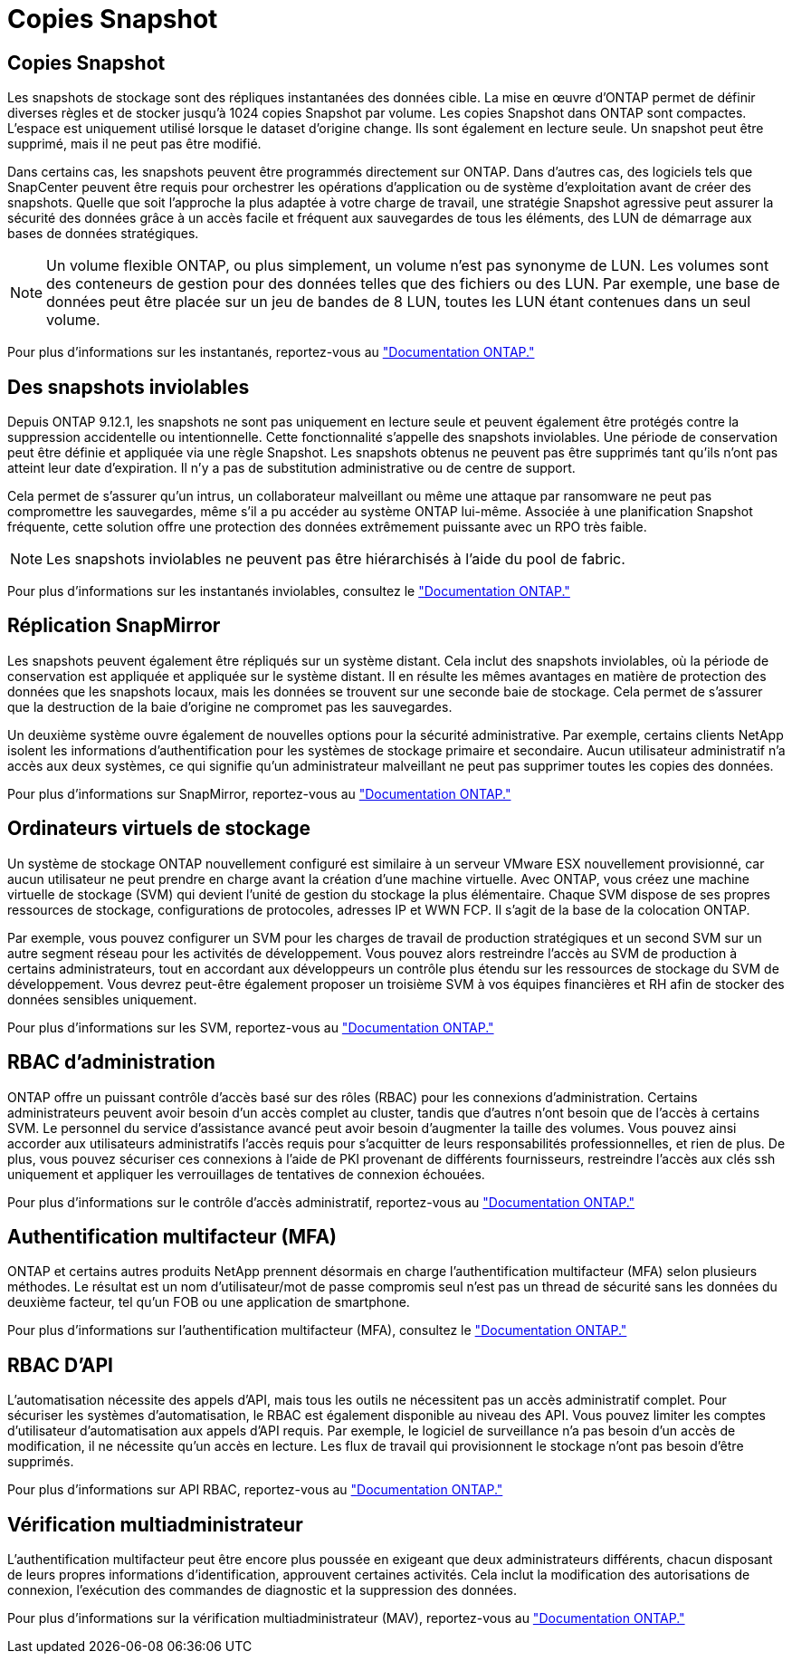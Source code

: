 = Copies Snapshot
:allow-uri-read: 




== Copies Snapshot

Les snapshots de stockage sont des répliques instantanées des données cible. La mise en œuvre d'ONTAP permet de définir diverses règles et de stocker jusqu'à 1024 copies Snapshot par volume. Les copies Snapshot dans ONTAP sont compactes. L'espace est uniquement utilisé lorsque le dataset d'origine change. Ils sont également en lecture seule. Un snapshot peut être supprimé, mais il ne peut pas être modifié.

Dans certains cas, les snapshots peuvent être programmés directement sur ONTAP. Dans d'autres cas, des logiciels tels que SnapCenter peuvent être requis pour orchestrer les opérations d'application ou de système d'exploitation avant de créer des snapshots. Quelle que soit l'approche la plus adaptée à votre charge de travail, une stratégie Snapshot agressive peut assurer la sécurité des données grâce à un accès facile et fréquent aux sauvegardes de tous les éléments, des LUN de démarrage aux bases de données stratégiques.

[NOTE]
====
Un volume flexible ONTAP, ou plus simplement, un volume n'est pas synonyme de LUN. Les volumes sont des conteneurs de gestion pour des données telles que des fichiers ou des LUN. Par exemple, une base de données peut être placée sur un jeu de bandes de 8 LUN, toutes les LUN étant contenues dans un seul volume.

====
Pour plus d'informations sur les instantanés, reportez-vous au link:https://docs.netapp.com/us-en/ontap/data-protection/manage-local-snapshot-copies-concept.html["Documentation ONTAP."]



== Des snapshots inviolables

Depuis ONTAP 9.12.1, les snapshots ne sont pas uniquement en lecture seule et peuvent également être protégés contre la suppression accidentelle ou intentionnelle. Cette fonctionnalité s'appelle des snapshots inviolables. Une période de conservation peut être définie et appliquée via une règle Snapshot. Les snapshots obtenus ne peuvent pas être supprimés tant qu'ils n'ont pas atteint leur date d'expiration. Il n'y a pas de substitution administrative ou de centre de support.

Cela permet de s'assurer qu'un intrus, un collaborateur malveillant ou même une attaque par ransomware ne peut pas compromettre les sauvegardes, même s'il a pu accéder au système ONTAP lui-même. Associée à une planification Snapshot fréquente, cette solution offre une protection des données extrêmement puissante avec un RPO très faible.


NOTE: Les snapshots inviolables ne peuvent pas être hiérarchisés à l'aide du pool de fabric.

Pour plus d'informations sur les instantanés inviolables, consultez le link:https://docs.netapp.com/us-en/ontap/snaplock/snapshot-lock-concept.html["Documentation ONTAP."]



== Réplication SnapMirror

Les snapshots peuvent également être répliqués sur un système distant. Cela inclut des snapshots inviolables, où la période de conservation est appliquée et appliquée sur le système distant. Il en résulte les mêmes avantages en matière de protection des données que les snapshots locaux, mais les données se trouvent sur une seconde baie de stockage. Cela permet de s'assurer que la destruction de la baie d'origine ne compromet pas les sauvegardes.

Un deuxième système ouvre également de nouvelles options pour la sécurité administrative. Par exemple, certains clients NetApp isolent les informations d'authentification pour les systèmes de stockage primaire et secondaire. Aucun utilisateur administratif n'a accès aux deux systèmes, ce qui signifie qu'un administrateur malveillant ne peut pas supprimer toutes les copies des données.

Pour plus d'informations sur SnapMirror, reportez-vous au link:https://docs.netapp.com/us-en/ontap/data-protection/snapmirror-unified-replication-concept.html["Documentation ONTAP."]



== Ordinateurs virtuels de stockage

Un système de stockage ONTAP nouvellement configuré est similaire à un serveur VMware ESX nouvellement provisionné, car aucun utilisateur ne peut prendre en charge avant la création d'une machine virtuelle. Avec ONTAP, vous créez une machine virtuelle de stockage (SVM) qui devient l'unité de gestion du stockage la plus élémentaire. Chaque SVM dispose de ses propres ressources de stockage, configurations de protocoles, adresses IP et WWN FCP. Il s'agit de la base de la colocation ONTAP.

Par exemple, vous pouvez configurer un SVM pour les charges de travail de production stratégiques et un second SVM sur un autre segment réseau pour les activités de développement. Vous pouvez alors restreindre l'accès au SVM de production à certains administrateurs, tout en accordant aux développeurs un contrôle plus étendu sur les ressources de stockage du SVM de développement. Vous devrez peut-être également proposer un troisième SVM à vos équipes financières et RH afin de stocker des données sensibles uniquement.

Pour plus d'informations sur les SVM, reportez-vous au link:https://docs.netapp.com/us-en/ontap/concepts/storage-virtualization-concept.html["Documentation ONTAP."]



== RBAC d'administration

ONTAP offre un puissant contrôle d'accès basé sur des rôles (RBAC) pour les connexions d'administration. Certains administrateurs peuvent avoir besoin d'un accès complet au cluster, tandis que d'autres n'ont besoin que de l'accès à certains SVM. Le personnel du service d'assistance avancé peut avoir besoin d'augmenter la taille des volumes. Vous pouvez ainsi accorder aux utilisateurs administratifs l'accès requis pour s'acquitter de leurs responsabilités professionnelles, et rien de plus. De plus, vous pouvez sécuriser ces connexions à l'aide de PKI provenant de différents fournisseurs, restreindre l'accès aux clés ssh uniquement et appliquer les verrouillages de tentatives de connexion échouées.

Pour plus d'informations sur le contrôle d'accès administratif, reportez-vous au link:https://docs.netapp.com/us-en/ontap/authentication/manage-access-control-roles-concept.html["Documentation ONTAP."]



== Authentification multifacteur (MFA)

ONTAP et certains autres produits NetApp prennent désormais en charge l'authentification multifacteur (MFA) selon plusieurs méthodes. Le résultat est un nom d'utilisateur/mot de passe compromis seul n'est pas un thread de sécurité sans les données du deuxième facteur, tel qu'un FOB ou une application de smartphone.

Pour plus d'informations sur l'authentification multifacteur (MFA), consultez le link:https://docs.netapp.com/us-en/ontap/authentication/mfa-overview.html["Documentation ONTAP."]



== RBAC D'API

L'automatisation nécessite des appels d'API, mais tous les outils ne nécessitent pas un accès administratif complet. Pour sécuriser les systèmes d'automatisation, le RBAC est également disponible au niveau des API. Vous pouvez limiter les comptes d'utilisateur d'automatisation aux appels d'API requis. Par exemple, le logiciel de surveillance n'a pas besoin d'un accès de modification, il ne nécessite qu'un accès en lecture. Les flux de travail qui provisionnent le stockage n'ont pas besoin d'être supprimés.

Pour plus d'informations sur API RBAC, reportez-vous au link:https://docs.netapp.com/us-en/ontap-automation/rest/rbac_overview.html["Documentation ONTAP."]



== Vérification multiadministrateur

L'authentification multifacteur peut être encore plus poussée en exigeant que deux administrateurs différents, chacun disposant de leurs propres informations d'identification, approuvent certaines activités. Cela inclut la modification des autorisations de connexion, l'exécution des commandes de diagnostic et la suppression des données.

Pour plus d'informations sur la vérification multiadministrateur (MAV), reportez-vous au link:https://docs.netapp.com/us-en/ontap/multi-admin-verify/index.html["Documentation ONTAP."]
